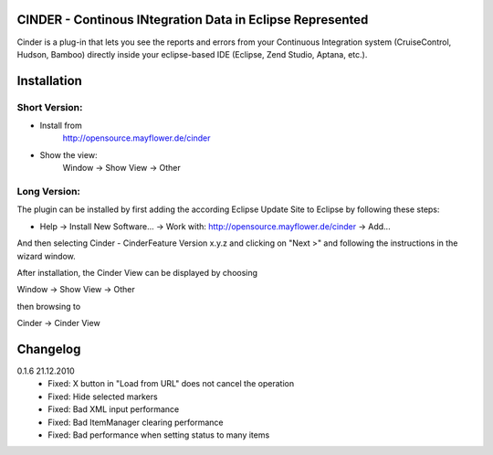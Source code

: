 CINDER - Continous INtegration Data in Eclipse Represented
==========================================================

Cinder is a plug-in that lets you see the reports and errors from your 
Continuous Integration system (CruiseControl, Hudson, Bamboo) directly 
inside your eclipse-based IDE (Eclipse, Zend Studio, Aptana, etc.).

Installation
============

Short Version:
~~~~~~~~~~~~~~
- Install from
    http://opensource.mayflower.de/cinder
- Show the view:
    Window -> Show View -> Other

Long Version:
~~~~~~~~~~~~~
The plugin can be installed by first adding the according
Eclipse Update Site to Eclipse by following these steps:

- Help -> Install New Software... -> Work with: http://opensource.mayflower.de/cinder -> Add...

And then selecting Cinder - CinderFeature Version x.y.z
and clicking on "Next >" and following the instructions in the wizard window.

After installation, the Cinder View can be displayed by choosing

Window -> Show View -> Other

then browsing to

Cinder -> Cinder View

Changelog
=========

0.1.6   21.12.2010
    * Fixed: X button in "Load from URL" does not cancel the operation
    * Fixed: Hide selected markers
    * Fixed: Bad XML input performance
    * Fixed: Bad ItemManager clearing performance
    * Fixed: Bad performance when setting status to many items
